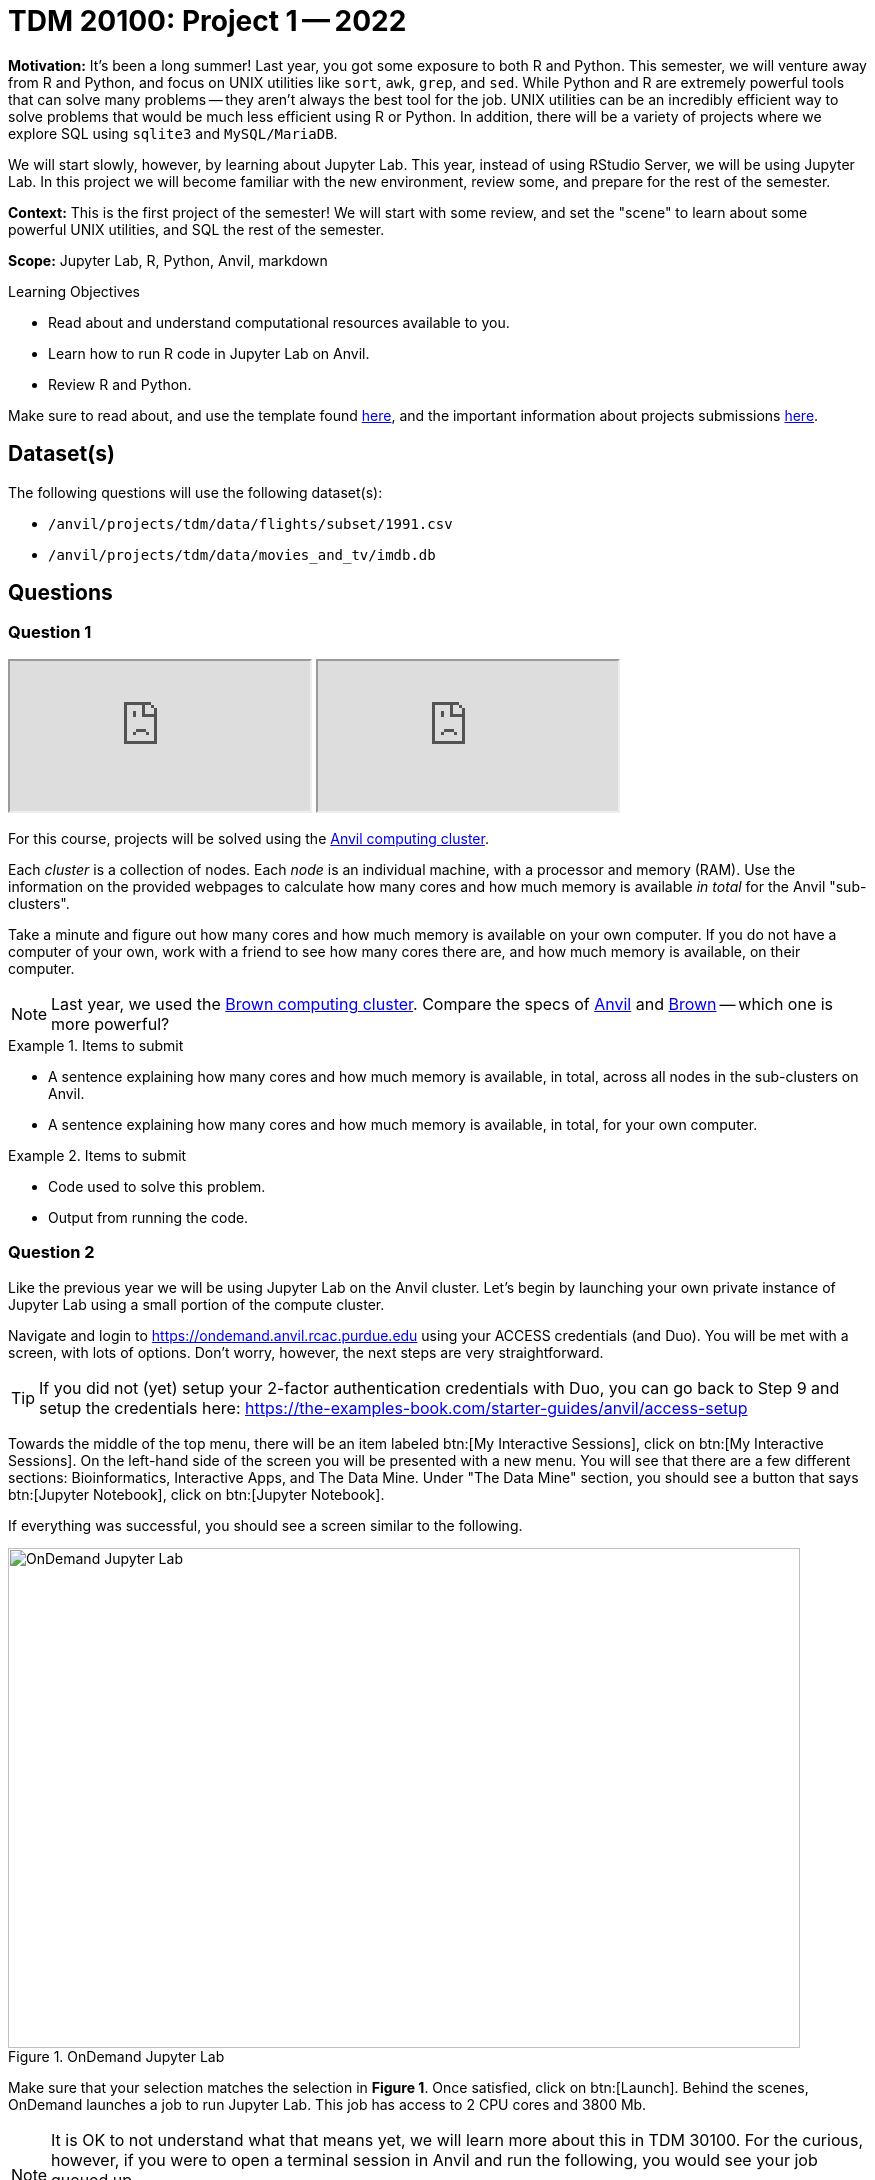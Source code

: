 = TDM 20100: Project 1 -- 2022

**Motivation:** It’s been a long summer! Last year, you got some exposure to both R and Python. This semester, we will venture away from R and Python, and focus on UNIX utilities like `sort`, `awk`, `grep`, and `sed`. While Python and R are extremely powerful tools that can solve many problems — they aren’t always the best tool for the job. UNIX utilities can be an incredibly efficient way to solve problems that would be much less efficient using R or Python. In addition, there will be a variety of projects where we explore SQL using `sqlite3` and `MySQL/MariaDB`.

We will start slowly, however, by learning about Jupyter Lab. This year, instead of using RStudio Server, we will be using Jupyter Lab. In this project we will become familiar with the new environment, review some, and prepare for the rest of the semester.

**Context:** This is the first project of the semester! We will start with some review, and set the "scene" to learn about some powerful UNIX utilities, and SQL the rest of the semester.

**Scope:** Jupyter Lab, R, Python, Anvil, markdown

.Learning Objectives
****
- Read about and understand computational resources available to you.
- Learn how to run R code in Jupyter Lab on Anvil.
- Review R and Python.
****

Make sure to read about, and use the template found xref:templates.adoc[here], and the important information about projects submissions xref:submissions.adoc[here].

== Dataset(s)

The following questions will use the following dataset(s):

- `/anvil/projects/tdm/data/flights/subset/1991.csv`
- `/anvil/projects/tdm/data/movies_and_tv/imdb.db`

== Questions

=== Question 1

++++
<iframe class="video" src="https://cdnapisec.kaltura.com/html5/html5lib/v2.79.1/mwEmbedFrame.php/p/983291/uiconf_id/29134031/entry_id/1_5vtofjko?wid=_983291"></iframe>
++++

++++
<iframe class="video" src="https://cdnapisec.kaltura.com/html5/html5lib/v2.79.1/mwEmbedFrame.php/p/983291/uiconf_id/29134031/entry_id/1_1gf9pnt2?wid=_983291"></iframe>
++++

For this course, projects will be solved using the https://www.rcac.purdue.edu/compute/anvil[Anvil computing cluster].

Each _cluster_ is a collection of nodes. Each _node_ is an individual machine, with a processor and memory (RAM). Use the information on the provided webpages to calculate how many cores and how much memory is available _in total_ for the Anvil "sub-clusters".

Take a minute and figure out how many cores and how much memory is available on your own computer. If you do not have a computer of your own, work with a friend to see how many cores there are, and how much memory is available, on their computer.

[NOTE]
====
Last year, we used the https://www.rcac.purdue.edu/compute/brown[Brown computing cluster]. Compare the specs of https://www.rcac.purdue.edu/compute/anvil[Anvil] and https://www.rcac.purdue.edu/compute/brown[Brown] -- which one is more powerful?
====

.Items to submit
====
- A sentence explaining how many cores and how much memory is available, in total, across all nodes in the sub-clusters on Anvil.
- A sentence explaining how many cores and how much memory is available, in total, for your own computer.
====

.Items to submit
====
- Code used to solve this problem.
- Output from running the code.
====

=== Question 2

Like the previous year we will be using Jupyter Lab on the Anvil cluster. Let's begin by launching your own private instance of Jupyter Lab using a small portion of the compute cluster.

Navigate and login to https://ondemand.anvil.rcac.purdue.edu using your ACCESS credentials (and Duo). You will be met with a screen, with lots of options. Don't worry, however, the next steps are very straightforward.

[TIP]
====
If you did not (yet) setup your 2-factor authentication credentials with Duo, you can go back to Step 9 and setup the credentials here: https://the-examples-book.com/starter-guides/anvil/access-setup
====

Towards the middle of the top menu, there will be an item labeled btn:[My Interactive Sessions], click on btn:[My Interactive Sessions]. On the left-hand side of the screen you will be presented with a new menu. You will see that there are a few different sections: Bioinformatics, Interactive Apps, and The Data Mine. Under "The Data Mine" section, you should see a button that says btn:[Jupyter Notebook], click on btn:[Jupyter Notebook].

If everything was successful, you should see a screen similar to the following.

image::figure01.webp[OnDemand Jupyter Lab, width=792, height=500, loading=lazy, title="OnDemand Jupyter Lab"]

Make sure that your selection matches the selection in **Figure 1**. Once satisfied, click on btn:[Launch]. Behind the scenes, OnDemand launches a job to run Jupyter Lab. This job has access to 2 CPU cores and 3800 Mb.

[NOTE]
====
It is OK to not understand what that means yet, we will learn more about this in TDM 30100. For the curious, however, if you were to open a terminal session in Anvil and run the following, you would see your job queued up.

[source,bash]
----
squeue -u username # replace 'username' with your username
----
====

[NOTE]
====
If you select 4000 Mb of memory instead of 3800 Mb, you will end up getting 3 CPU cores instead of 2. OnDemand tries to balance the memory to CPU ratio to be _about_ 1900 Mb per CPU core.
====

We use the Anvil cluster because it provides a consistent, powerful environment for all of our students, and it enables us to easily share massive data sets with the entire Data Mine.

After a few seconds, your screen will update and a new button will appear labeled btn:[Connect to Jupyter]. Click on btn:[Connect to Jupyter] to launch your Jupyter Lab instance. Upon a successful launch, you will be presented with a screen with a variety of kernel options. It will look similar to the following.

image::figure02.webp[Kernel options, width=792, height=500, loading=lazy, title="Kernel options"]

There are 2 primary options that you will need to know about.

f2022-s2023::
The course kernel where Python code is run without any extra work, and you have the ability to run R code or SQL queries in the same environment.

[TIP]
====
To learn more about how to run R code or SQL queries using this kernel, see https://the-examples-book.com/projects/templates[our template page].
====

f2022-s2023-r::
An alternative, native R kernel that you can use for projects with _just_ R code. When using this environment, you will not need to prepend `%%R` to the top of each code cell.

For now, let's focus on the f2022-s2023 kernel. Click on btn:[f2022-s2023], and a fresh notebook will be created for you. 

[NOTE]
====
Soon, we'll have the f2022-s2023-r kernel available and ready to use!
====

Test it out! Run the following code in a new cell. This code runs the `hostname` command and will reveal which node your Jupyter Lab instance is running on. What is the name of the node on Anvil that you are running on?

[source,python]
----
import socket
print(socket.gethostname())
----

[TIP]
====
To run the code in a code cell, you can either press kbd:[Ctrl+Enter] on your keyboard or click the small "Play" button in the notebook menu.
====

.Items to submit
====
- Code used to solve this problem in a "code" cell.
- Output from running the code (the name of the node on Anvil that you are running on).
====

=== Question 3

++++
<iframe class="video" src="https://cdnapisec.kaltura.com/html5/html5lib/v2.79.1/mwEmbedFrame.php/p/983291/uiconf_id/29134031/entry_id/1_6s6gsi1e?wid=_983291"></iframe>
++++

++++
<iframe class="video" src="https://cdnapisec.kaltura.com/html5/html5lib/v2.79.1/mwEmbedFrame.php/p/983291/uiconf_id/29134031/entry_id/1_708jtb6h?wid=_983291"></iframe>
++++

In the upper right-hand corner of your notebook, you will see the current kernel for the notebook, `f2022-s2023`. If you click on this name you will have the option to swap kernels out -- no need to do this yet, but it is good to know!

Practice running the following examples.

python::
[source,python]
----
my_list = [1, 2, 3]
print(f'My list is: {my_list}')
----

SQL::
[source, sql]
----
%sql sqlite:////anvil/projects/tdm/data/movies_and_tv/imdb.db
----

[source, ipython]
----
%%sql

SELECT * FROM titles LIMIT 5;
----

[NOTE]
====
In a previous semester, you'd need to load the sql extension first -- this is no longer needed as we've made a few improvements!

[source,ipython]
----
%load_ext sql
----
====

bash::
[source,bash]
----
%%bash

awk -F, '{miles=miles+$19}END{print "Miles: " miles, "\nKilometers:" miles*1.609344}' /anvil/projects/tdm/data/flights/subset/1991.csv
----

[TIP]
====
To learn more about how to run various types of code using this kernel, see https://the-examples-book.com/projects/templates[our template page].
====

.Items to submit
====
- Code used to solve this problem.
- Output from running the code.
====

=== Question 4

This year, the first step to starting any project should be to download and/or copy https://the-examples-book.com/projects/_attachments/project_template.ipynb[our project template] (which can also be found on Anvil at `/anvil/projects/tdm/etc/project_template.ipynb`). 

Open the project template and save it into your home directory, in a new notebook named `firstname-lastname-project01.ipynb`. 

There are 2 main types of cells in a notebook: code cells (which contain code which you can run), and markdown cells (which contain markdown text which you can render into nicely formatted text). How many cells of each type are there in this template by default?

Fill out the project template, replacing the default text with your own information, and transferring all work you've done up until this point into your new notebook. If a category is not applicable to you (for example, if you did _not_ work on this project with someone else), put N/A. 

.Items to submit
====
- How many of each types of cells are there in the default template?
====

=== Question 5

Markdown is well worth learning about. You may already be a Markdown expert, however, more practice never hurts.

Create a Markdown cell in your notebook. 

Create both an _ordered_ and _unordered_ list. Create an unordered list with 3 of your favorite academic interests (some examples could include: machine learning, operating systems, forensic accounting, etc.). Create another _ordered_ list that ranks your academic interests in order of most-interested to least-interested. To practice markdown, **embolden** at least 1 item in you list, _italicize_ at least 1 item in your list, and make at least 1 item in your list formatted like `code`.

[TIP]
====
You can quickly get started with Markdown using this cheat sheet: https://www.markdownguide.org/cheat-sheet/
====

[TIP]
====
Don't forget to "run" your markdown cells by clicking the small "Play" button in the notebook menu. Running a markdown cell will render the text in the cell with all of the formatting you specified. Your unordered lists will be bulleted and your ordered lists will be numbered. 
====

.Items to submit
====
- Code used to solve this problem.
- Output from running the code.
====

=== Question 6

Browse https://www.linkedin.com and read some profiles. Pay special attention to accounts with an "About" section. Write your own personal "About" section using Markdown in a new Markdown cell. Include the following (at a minimum):

- A header for this section (your choice of size) that says "About". 
+
[TIP]
====
A Markdown header is a line of text at the top of a Markdown cell that begins with one or more `#`. 
====
+
- The text of your personal "About" section that you would feel comfortable uploading to LinkedIn. 
- In the about section, _for the sake of learning markdown_, include at least 1 link using Markdown's link syntax.

.Items to submit
====
- Code used to solve this problem.
- Output from running the code.
====

=== Question 7

++++
<iframe class="video" src="https://cdnapisec.kaltura.com/html5/html5lib/v2.79.1/mwEmbedFrame.php/p/983291/uiconf_id/29134031/entry_id/1_dsk4jniu?wid=_983291"></iframe>
++++

Review your Python and R skills. For each language, choose at least 1 dataset from `/anvil/projects/tdm/data`, and analyze it. Both solutions should include at least 1 custom function, and at least 1 graphic output. Make sure your code is complete, and well-commented. Include a markdown cell with your short analysis (1 sentence is fine), for each language. 

.Items to submit
====
- Code used to solve this problem.
- Output from running the code.
====

[WARNING]
====
_Please_ make sure to double check that your submission is complete, and contains all of your code and output before submitting. If you are on a spotty internet connection, it is recommended to download your submission after submitting it to make sure what you _think_ you submitted, was what you _actually_ submitted.
                                                                                                                             
In addition, please review our xref:submissions.adoc[submission guidelines] before submitting your project.
====